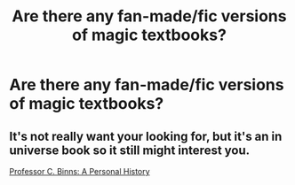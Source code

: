 #+TITLE: Are there any fan-made/fic versions of magic textbooks?

* Are there any fan-made/fic versions of magic textbooks?
:PROPERTIES:
:Author: ummmdash
:Score: 2
:DateUnix: 1534467912.0
:DateShort: 2018-Aug-17
:FlairText: Fic Search
:END:

** It's not really want your looking for, but it's an in universe book so it still might interest you.

[[https://archiveofourown.org/works/1171672][Professor C. Binns: A Personal History]]
:PROPERTIES:
:Author: elizabnthe
:Score: 1
:DateUnix: 1534506074.0
:DateShort: 2018-Aug-17
:END:
